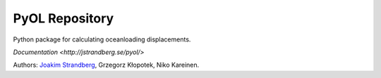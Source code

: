 PyOL Repository
========================

Python package for calculating oceanloading displacements.

`Documentation <http://jstrandberg.se/pyol/>`

Authors:
`Joakim Strandberg <http://jstrandberg.se>`_, Grzegorz Kłopotek, Niko Kareinen.

